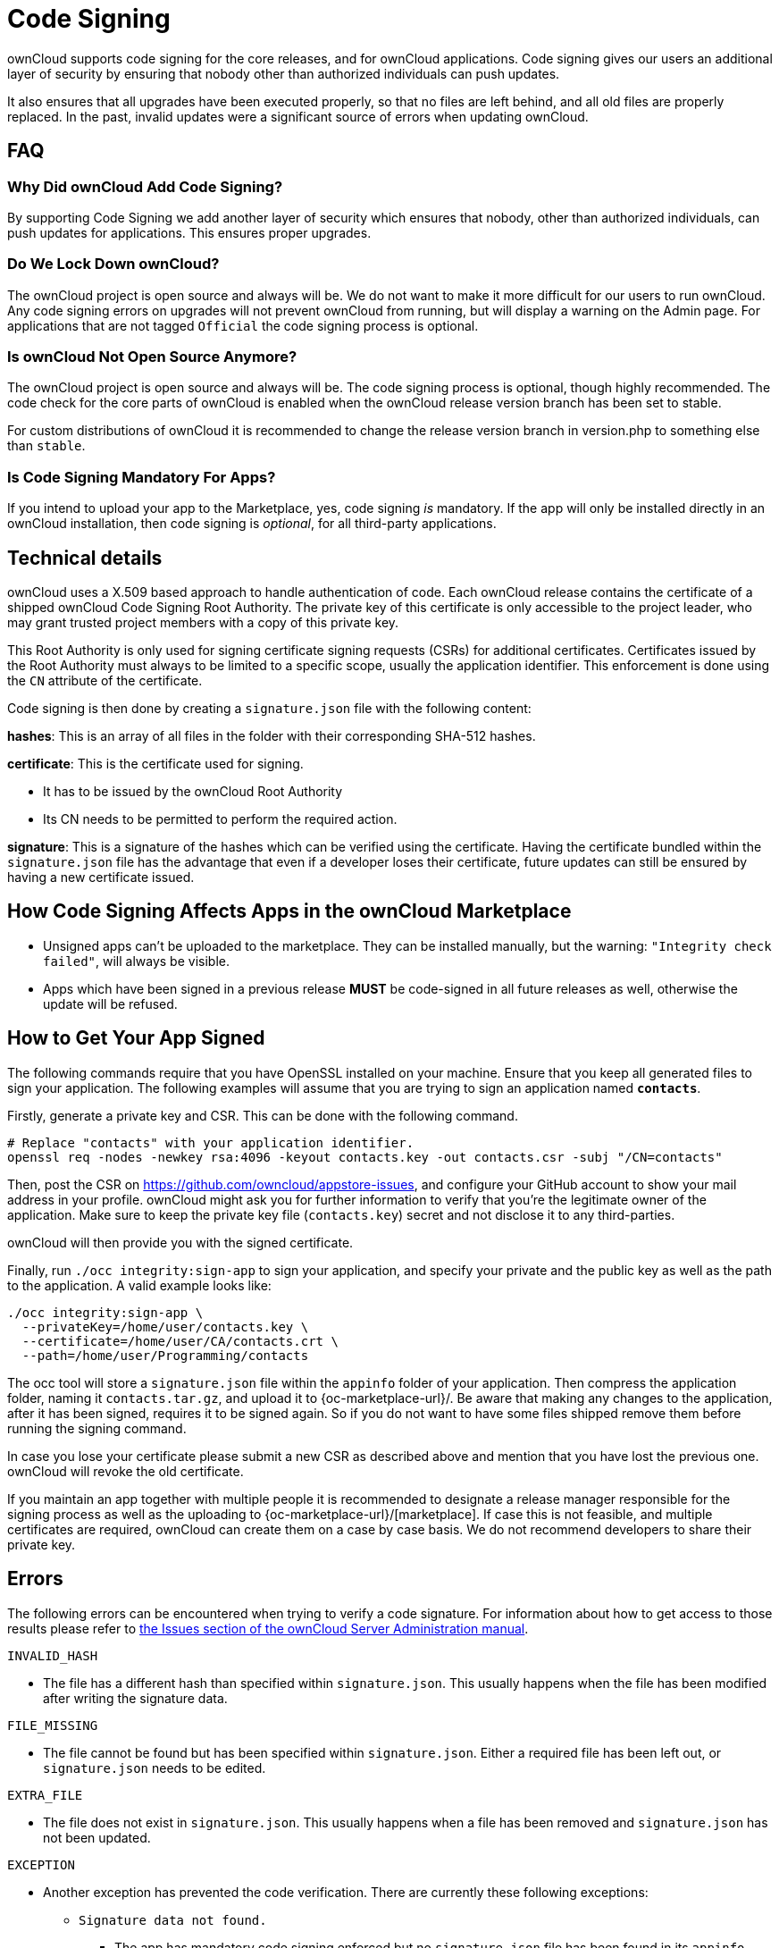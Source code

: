 = Code Signing
:page-aliases: go/admin-code-integrity.adoc,go/developer-code-integrity.adoc

ownCloud supports code signing for the core releases, and for ownCloud
applications. Code signing gives our users an additional layer of
security by ensuring that nobody other than authorized individuals can
push updates.

It also ensures that all upgrades have been executed properly, so that
no files are left behind, and all old files are properly replaced. In
the past, invalid updates were a significant source of errors when
updating ownCloud.

== FAQ

=== Why Did ownCloud Add Code Signing?

By supporting Code Signing we add another layer of security which
ensures that nobody, other than authorized individuals, can push updates
for applications. This ensures proper upgrades.

=== Do We Lock Down ownCloud?

The ownCloud project is open source and always will be. We do not want
to make it more difficult for our users to run ownCloud. Any code
signing errors on upgrades will not prevent ownCloud from running, but
will display a warning on the Admin page. For applications that are not
tagged `Official` the code signing process is optional.

=== Is ownCloud Not Open Source Anymore?

The ownCloud project is open source and always will be. The code signing
process is optional, though highly recommended. The code check for the
core parts of ownCloud is enabled when the ownCloud release version
branch has been set to stable.

For custom distributions of ownCloud it is recommended to change the
release version branch in version.php to something else than `stable`.

=== Is Code Signing Mandatory For Apps?

If you intend to upload your app to the Marketplace, yes, code signing _is_ mandatory.
If the app will only be installed directly in an ownCloud installation, then code signing is _optional_, for all third-party applications.

== Technical details

ownCloud uses a X.509 based approach to handle authentication of code.
Each ownCloud release contains the certificate of a shipped ownCloud
Code Signing Root Authority. The private key of this certificate is only
accessible to the project leader, who may grant trusted project members
with a copy of this private key.

This Root Authority is only used for signing certificate signing
requests (CSRs) for additional certificates. Certificates issued by the
Root Authority must always to be limited to a specific scope, usually
the application identifier. This enforcement is done using the `CN`
attribute of the certificate.

Code signing is then done by creating a `signature.json` file with the
following content:

*hashes*: This is an array of all files in the folder with their
corresponding SHA-512 hashes.

*certificate*: This is the certificate used for signing.

* It has to be issued by the ownCloud Root Authority
* Its CN needs to be permitted to perform the required action.

*signature*: This is a signature of the hashes which can be verified
using the certificate. Having the certificate bundled within the
`signature.json` file has the advantage that even if a developer loses
their certificate, future updates can still be ensured by having a new
certificate issued.

== How Code Signing Affects Apps in the ownCloud Marketplace

* Unsigned apps can’t be uploaded to the marketplace. They can be
installed manually, but the warning: `"Integrity check failed"`, will
always be visible.
* Apps which have been signed in a previous release *MUST* be
code-signed in all future releases as well, otherwise the update will be
refused.

== How to Get Your App Signed

The following commands require that you have OpenSSL installed on your
machine. Ensure that you keep all generated files to sign your
application. The following examples will assume that you are trying to
sign an application named *`contacts`*.

Firstly, generate a private key and CSR. This can be done with the
following command.

----
# Replace "contacts" with your application identifier.
openssl req -nodes -newkey rsa:4096 -keyout contacts.key -out contacts.csr -subj "/CN=contacts"
----

Then, post the CSR on https://github.com/owncloud/appstore-issues, and
configure your GitHub account to show your mail address in your profile.
ownCloud might ask you for further information to verify that you’re the
legitimate owner of the application. Make sure to keep the private key
file (`contacts.key`) secret and not disclose it to any third-parties.

ownCloud will then provide you with the signed certificate.

Finally, run `./occ integrity:sign-app` to sign your application, and
specify your private and the public key as well as the path to the
application. A valid example looks like:

----
./occ integrity:sign-app \
  --privateKey=/home/user/contacts.key \
  --certificate=/home/user/CA/contacts.crt \
  --path=/home/user/Programming/contacts
----

The occ tool will store a `signature.json` file within the `appinfo`
folder of your application. Then compress the application folder, naming
it `contacts.tar.gz`, and upload it to
{oc-marketplace-url}/. Be aware that making any changes to
the application, after it has been signed, requires it to be signed
again. So if you do not want to have some files shipped remove them
before running the signing command.

In case you lose your certificate please submit a new CSR as described
above and mention that you have lost the previous one. ownCloud will
revoke the old certificate.

If you maintain an app together with multiple people it is recommended
to designate a release manager responsible for the signing process as
well as the uploading to {oc-marketplace-url}/[marketplace].
If case this is not feasible, and multiple certificates are required,
ownCloud can create them on a case by case basis. We do not recommend
developers to share their private key.

== Errors

The following errors can be encountered when trying to verify a code
signature. For information about how to get access to those results
please refer to
xref:admin_manual:configuration/general_topics/code_signing.adoc#fixing-invalid-code-integrity-messages[the
Issues section of the ownCloud Server Administration manual].

`INVALID_HASH`

* The file has a different hash than specified within `signature.json`.
This usually happens when the file has been modified after writing the
signature data.

`FILE_MISSING`

* The file cannot be found but has been specified within
`signature.json`. Either a required file has been left out, or
`signature.json` needs to be edited.

`EXTRA_FILE`

* The file does not exist in `signature.json`. This usually happens when
a file has been removed and `signature.json` has not been updated.

`EXCEPTION`

* Another exception has prevented the code verification. There are
currently these following exceptions:
** `Signature data not found.`
*** The app has mandatory code signing enforced but no `signature.json`
file has been found in its `appinfo` folder.
** `Certificate is not valid.`
*** The certificate has not been issued by the official ownCloud Code
Signing Root Authority.
** `Certificate is not valid for required scope. (Requested: %s, current:  %s)`
*** The certificate is not valid for the defined application.
Certificates are only valid for the defined app identifier and cannot be
used for others.
** `Signature could not get verified.`
*** There was a problem with verifying the signature of
`signature.json`.
